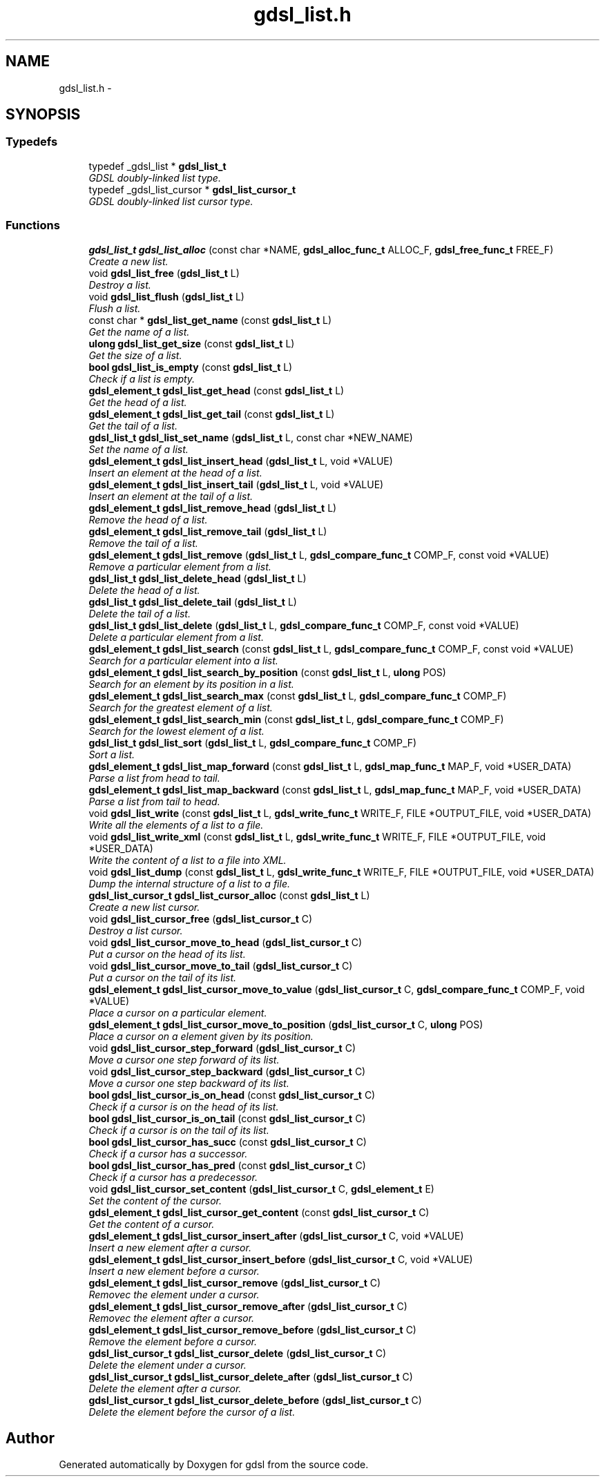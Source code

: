 .TH "gdsl_list.h" 3 "22 Jun 2006" "Version 1.4" "gdsl" \" -*- nroff -*-
.ad l
.nh
.SH NAME
gdsl_list.h \- 
.SH SYNOPSIS
.br
.PP
.SS "Typedefs"

.in +1c
.ti -1c
.RI "typedef _gdsl_list * \fBgdsl_list_t\fP"
.br
.RI "\fIGDSL doubly-linked list type. \fP"
.ti -1c
.RI "typedef _gdsl_list_cursor * \fBgdsl_list_cursor_t\fP"
.br
.RI "\fIGDSL doubly-linked list cursor type. \fP"
.in -1c
.SS "Functions"

.in +1c
.ti -1c
.RI "\fBgdsl_list_t\fP \fBgdsl_list_alloc\fP (const char *NAME, \fBgdsl_alloc_func_t\fP ALLOC_F, \fBgdsl_free_func_t\fP FREE_F)"
.br
.RI "\fICreate a new list. \fP"
.ti -1c
.RI "void \fBgdsl_list_free\fP (\fBgdsl_list_t\fP L)"
.br
.RI "\fIDestroy a list. \fP"
.ti -1c
.RI "void \fBgdsl_list_flush\fP (\fBgdsl_list_t\fP L)"
.br
.RI "\fIFlush a list. \fP"
.ti -1c
.RI "const char * \fBgdsl_list_get_name\fP (const \fBgdsl_list_t\fP L)"
.br
.RI "\fIGet the name of a list. \fP"
.ti -1c
.RI "\fBulong\fP \fBgdsl_list_get_size\fP (const \fBgdsl_list_t\fP L)"
.br
.RI "\fIGet the size of a list. \fP"
.ti -1c
.RI "\fBbool\fP \fBgdsl_list_is_empty\fP (const \fBgdsl_list_t\fP L)"
.br
.RI "\fICheck if a list is empty. \fP"
.ti -1c
.RI "\fBgdsl_element_t\fP \fBgdsl_list_get_head\fP (const \fBgdsl_list_t\fP L)"
.br
.RI "\fIGet the head of a list. \fP"
.ti -1c
.RI "\fBgdsl_element_t\fP \fBgdsl_list_get_tail\fP (const \fBgdsl_list_t\fP L)"
.br
.RI "\fIGet the tail of a list. \fP"
.ti -1c
.RI "\fBgdsl_list_t\fP \fBgdsl_list_set_name\fP (\fBgdsl_list_t\fP L, const char *NEW_NAME)"
.br
.RI "\fISet the name of a list. \fP"
.ti -1c
.RI "\fBgdsl_element_t\fP \fBgdsl_list_insert_head\fP (\fBgdsl_list_t\fP L, void *VALUE)"
.br
.RI "\fIInsert an element at the head of a list. \fP"
.ti -1c
.RI "\fBgdsl_element_t\fP \fBgdsl_list_insert_tail\fP (\fBgdsl_list_t\fP L, void *VALUE)"
.br
.RI "\fIInsert an element at the tail of a list. \fP"
.ti -1c
.RI "\fBgdsl_element_t\fP \fBgdsl_list_remove_head\fP (\fBgdsl_list_t\fP L)"
.br
.RI "\fIRemove the head of a list. \fP"
.ti -1c
.RI "\fBgdsl_element_t\fP \fBgdsl_list_remove_tail\fP (\fBgdsl_list_t\fP L)"
.br
.RI "\fIRemove the tail of a list. \fP"
.ti -1c
.RI "\fBgdsl_element_t\fP \fBgdsl_list_remove\fP (\fBgdsl_list_t\fP L, \fBgdsl_compare_func_t\fP COMP_F, const void *VALUE)"
.br
.RI "\fIRemove a particular element from a list. \fP"
.ti -1c
.RI "\fBgdsl_list_t\fP \fBgdsl_list_delete_head\fP (\fBgdsl_list_t\fP L)"
.br
.RI "\fIDelete the head of a list. \fP"
.ti -1c
.RI "\fBgdsl_list_t\fP \fBgdsl_list_delete_tail\fP (\fBgdsl_list_t\fP L)"
.br
.RI "\fIDelete the tail of a list. \fP"
.ti -1c
.RI "\fBgdsl_list_t\fP \fBgdsl_list_delete\fP (\fBgdsl_list_t\fP L, \fBgdsl_compare_func_t\fP COMP_F, const void *VALUE)"
.br
.RI "\fIDelete a particular element from a list. \fP"
.ti -1c
.RI "\fBgdsl_element_t\fP \fBgdsl_list_search\fP (const \fBgdsl_list_t\fP L, \fBgdsl_compare_func_t\fP COMP_F, const void *VALUE)"
.br
.RI "\fISearch for a particular element into a list. \fP"
.ti -1c
.RI "\fBgdsl_element_t\fP \fBgdsl_list_search_by_position\fP (const \fBgdsl_list_t\fP L, \fBulong\fP POS)"
.br
.RI "\fISearch for an element by its position in a list. \fP"
.ti -1c
.RI "\fBgdsl_element_t\fP \fBgdsl_list_search_max\fP (const \fBgdsl_list_t\fP L, \fBgdsl_compare_func_t\fP COMP_F)"
.br
.RI "\fISearch for the greatest element of a list. \fP"
.ti -1c
.RI "\fBgdsl_element_t\fP \fBgdsl_list_search_min\fP (const \fBgdsl_list_t\fP L, \fBgdsl_compare_func_t\fP COMP_F)"
.br
.RI "\fISearch for the lowest element of a list. \fP"
.ti -1c
.RI "\fBgdsl_list_t\fP \fBgdsl_list_sort\fP (\fBgdsl_list_t\fP L, \fBgdsl_compare_func_t\fP COMP_F)"
.br
.RI "\fISort a list. \fP"
.ti -1c
.RI "\fBgdsl_element_t\fP \fBgdsl_list_map_forward\fP (const \fBgdsl_list_t\fP L, \fBgdsl_map_func_t\fP MAP_F, void *USER_DATA)"
.br
.RI "\fIParse a list from head to tail. \fP"
.ti -1c
.RI "\fBgdsl_element_t\fP \fBgdsl_list_map_backward\fP (const \fBgdsl_list_t\fP L, \fBgdsl_map_func_t\fP MAP_F, void *USER_DATA)"
.br
.RI "\fIParse a list from tail to head. \fP"
.ti -1c
.RI "void \fBgdsl_list_write\fP (const \fBgdsl_list_t\fP L, \fBgdsl_write_func_t\fP WRITE_F, FILE *OUTPUT_FILE, void *USER_DATA)"
.br
.RI "\fIWrite all the elements of a list to a file. \fP"
.ti -1c
.RI "void \fBgdsl_list_write_xml\fP (const \fBgdsl_list_t\fP L, \fBgdsl_write_func_t\fP WRITE_F, FILE *OUTPUT_FILE, void *USER_DATA)"
.br
.RI "\fIWrite the content of a list to a file into XML. \fP"
.ti -1c
.RI "void \fBgdsl_list_dump\fP (const \fBgdsl_list_t\fP L, \fBgdsl_write_func_t\fP WRITE_F, FILE *OUTPUT_FILE, void *USER_DATA)"
.br
.RI "\fIDump the internal structure of a list to a file. \fP"
.ti -1c
.RI "\fBgdsl_list_cursor_t\fP \fBgdsl_list_cursor_alloc\fP (const \fBgdsl_list_t\fP L)"
.br
.RI "\fICreate a new list cursor. \fP"
.ti -1c
.RI "void \fBgdsl_list_cursor_free\fP (\fBgdsl_list_cursor_t\fP C)"
.br
.RI "\fIDestroy a list cursor. \fP"
.ti -1c
.RI "void \fBgdsl_list_cursor_move_to_head\fP (\fBgdsl_list_cursor_t\fP C)"
.br
.RI "\fIPut a cursor on the head of its list. \fP"
.ti -1c
.RI "void \fBgdsl_list_cursor_move_to_tail\fP (\fBgdsl_list_cursor_t\fP C)"
.br
.RI "\fIPut a cursor on the tail of its list. \fP"
.ti -1c
.RI "\fBgdsl_element_t\fP \fBgdsl_list_cursor_move_to_value\fP (\fBgdsl_list_cursor_t\fP C, \fBgdsl_compare_func_t\fP COMP_F, void *VALUE)"
.br
.RI "\fIPlace a cursor on a particular element. \fP"
.ti -1c
.RI "\fBgdsl_element_t\fP \fBgdsl_list_cursor_move_to_position\fP (\fBgdsl_list_cursor_t\fP C, \fBulong\fP POS)"
.br
.RI "\fIPlace a cursor on a element given by its position. \fP"
.ti -1c
.RI "void \fBgdsl_list_cursor_step_forward\fP (\fBgdsl_list_cursor_t\fP C)"
.br
.RI "\fIMove a cursor one step forward of its list. \fP"
.ti -1c
.RI "void \fBgdsl_list_cursor_step_backward\fP (\fBgdsl_list_cursor_t\fP C)"
.br
.RI "\fIMove a cursor one step backward of its list. \fP"
.ti -1c
.RI "\fBbool\fP \fBgdsl_list_cursor_is_on_head\fP (const \fBgdsl_list_cursor_t\fP C)"
.br
.RI "\fICheck if a cursor is on the head of its list. \fP"
.ti -1c
.RI "\fBbool\fP \fBgdsl_list_cursor_is_on_tail\fP (const \fBgdsl_list_cursor_t\fP C)"
.br
.RI "\fICheck if a cursor is on the tail of its list. \fP"
.ti -1c
.RI "\fBbool\fP \fBgdsl_list_cursor_has_succ\fP (const \fBgdsl_list_cursor_t\fP C)"
.br
.RI "\fICheck if a cursor has a successor. \fP"
.ti -1c
.RI "\fBbool\fP \fBgdsl_list_cursor_has_pred\fP (const \fBgdsl_list_cursor_t\fP C)"
.br
.RI "\fICheck if a cursor has a predecessor. \fP"
.ti -1c
.RI "void \fBgdsl_list_cursor_set_content\fP (\fBgdsl_list_cursor_t\fP C, \fBgdsl_element_t\fP E)"
.br
.RI "\fISet the content of the cursor. \fP"
.ti -1c
.RI "\fBgdsl_element_t\fP \fBgdsl_list_cursor_get_content\fP (const \fBgdsl_list_cursor_t\fP C)"
.br
.RI "\fIGet the content of a cursor. \fP"
.ti -1c
.RI "\fBgdsl_element_t\fP \fBgdsl_list_cursor_insert_after\fP (\fBgdsl_list_cursor_t\fP C, void *VALUE)"
.br
.RI "\fIInsert a new element after a cursor. \fP"
.ti -1c
.RI "\fBgdsl_element_t\fP \fBgdsl_list_cursor_insert_before\fP (\fBgdsl_list_cursor_t\fP C, void *VALUE)"
.br
.RI "\fIInsert a new element before a cursor. \fP"
.ti -1c
.RI "\fBgdsl_element_t\fP \fBgdsl_list_cursor_remove\fP (\fBgdsl_list_cursor_t\fP C)"
.br
.RI "\fIRemovec the element under a cursor. \fP"
.ti -1c
.RI "\fBgdsl_element_t\fP \fBgdsl_list_cursor_remove_after\fP (\fBgdsl_list_cursor_t\fP C)"
.br
.RI "\fIRemovec the element after a cursor. \fP"
.ti -1c
.RI "\fBgdsl_element_t\fP \fBgdsl_list_cursor_remove_before\fP (\fBgdsl_list_cursor_t\fP C)"
.br
.RI "\fIRemove the element before a cursor. \fP"
.ti -1c
.RI "\fBgdsl_list_cursor_t\fP \fBgdsl_list_cursor_delete\fP (\fBgdsl_list_cursor_t\fP C)"
.br
.RI "\fIDelete the element under a cursor. \fP"
.ti -1c
.RI "\fBgdsl_list_cursor_t\fP \fBgdsl_list_cursor_delete_after\fP (\fBgdsl_list_cursor_t\fP C)"
.br
.RI "\fIDelete the element after a cursor. \fP"
.ti -1c
.RI "\fBgdsl_list_cursor_t\fP \fBgdsl_list_cursor_delete_before\fP (\fBgdsl_list_cursor_t\fP C)"
.br
.RI "\fIDelete the element before the cursor of a list. \fP"
.in -1c
.SH "Author"
.PP 
Generated automatically by Doxygen for gdsl from the source code.

